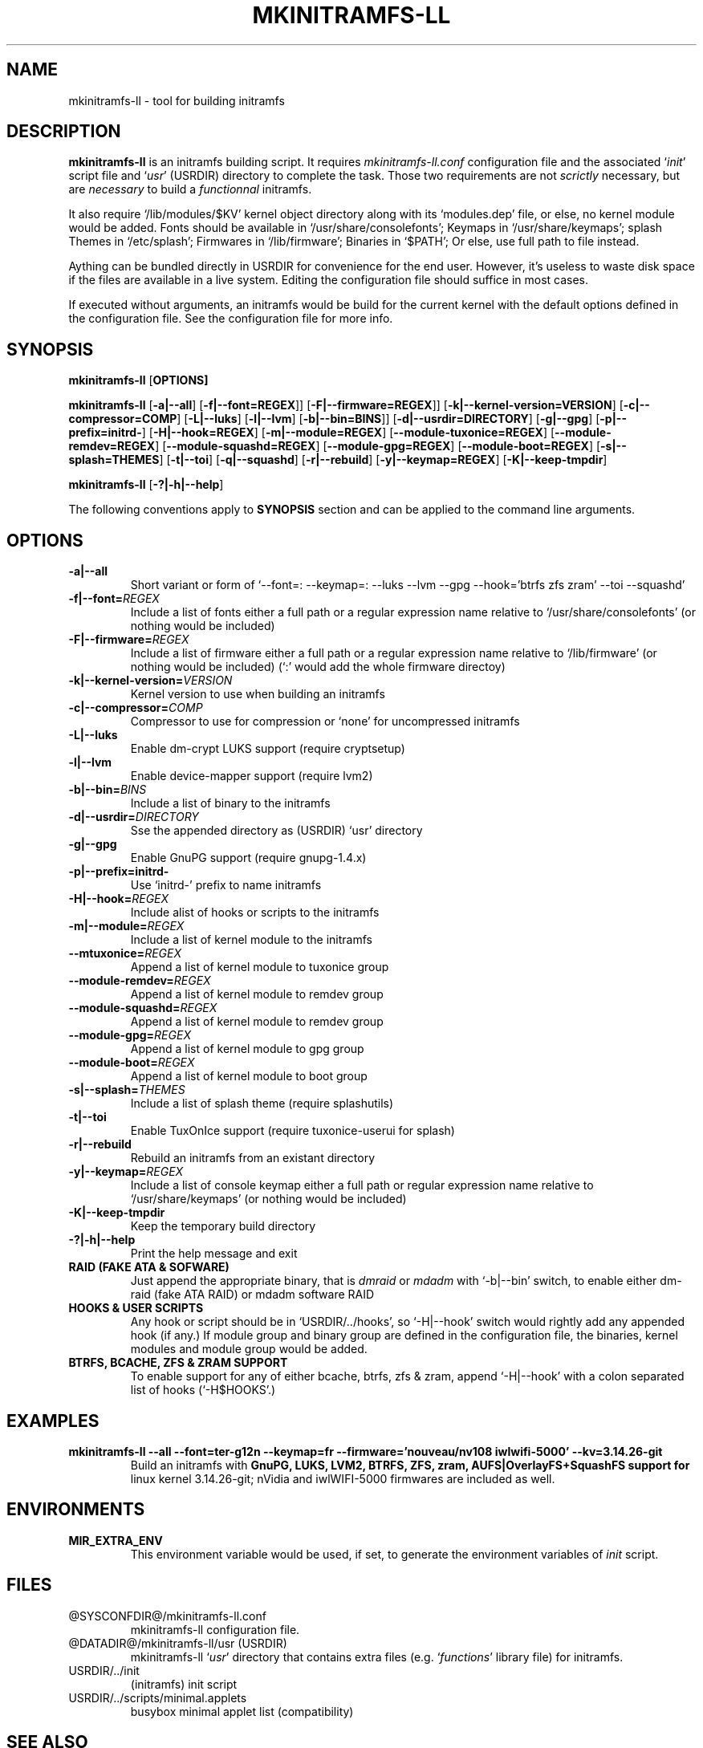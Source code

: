 .\"
.\" CopyLeft (c) 2015 -tclover <tokiclover@gmail.com>
.\"
.\" Distributed under the terms of the 2-clause BSD License as
.\" stated in the COPYING file that comes with the source files
.\"
.pc
.TH MKINITRAMFS-LL 8 "2015-05-28" "0.21.0" "System Manager's Manual"
.SH NAME
mkinitramfs-ll \- tool for building initramfs
.SH DESCRIPTION
.B mkinitramfs-ll
is an initramfs building script. It requires
.IR mkinitramfs-ll.conf
configuration file and the associated
`\fIinit\fR' script file and `\fIusr\fR' (USRDIR)
directory to complete the task. Those two requirements are not
.IR scrictly
necessary, but are
.IR necessary
to build a
.IR functionnal
initramfs.

It also require `/lib/modules/$KV' kernel object directory along with its
`modules.dep' file, or else, no kernel module would be added. Fonts should
be available in `/usr/share/consolefonts'; Keymaps in `/usr/share/keymaps';
splash Themes in `/etc/splash'; Firmwares in `/lib/firmware'; Binaries in `$PATH';
Or else, use full path to file instead.

Aything can be bundled directly in USRDIR for convenience for the end user.
However, it's useless to waste disk space if the files are available in a live system.
Editing the configuration file should suffice in most cases.

If executed without arguments, an initramfs would be build for the current kernel
with the default options defined in the configuration file.
See the configuration file for more info.
.SH SYNOPSIS
.br
.B mkinitramfs-ll
.RB [\| OPTIONS \| ]

.br
.B mkinitramfs-ll
.RB [\| \-a|\-\-all \|]
.RB [\| \-f|\-\-font=REGEX \|]\|]
.RB [\| \-F|\-\-firmware=REGEX \|]\|]
.RB [\| \-k|\-\-kernel-version=VERSION \|]
.RB [\| \-c|\-\-compressor=COMP \|]
.RB [\| \-L|\-\-luks \]
.RB [\| \-l|\-\-lvm \]
.RB [\| \-b|\-\-bin=BINS \|]\|]
.RB [\| \-d|\-\-usrdir=DIRECTORY \|]
.RB [\| \-g|\-\-gpg \|]
.RB [\| \-p|\-\-prefix=initrd- \|]
.RB [\| \-H|\-\-hook=REGEX \|]
.RB [\| \-m|\-\-module=REGEX \|]
.RB [\| \-\-module-tuxonice=REGEX \|]
.RB [\| \-\-module-remdev=REGEX \|]
.RB [\| \-\-module-squashd=REGEX \|]
.RB [\| \-\-module-gpg=REGEX \|]
.RB [\| \-\-module-boot=REGEX \|]
.RB [\| \-s|\-\-splash=THEMES \|]
.RB [\| \-t|\-\-toi \|]
.RB [\| \-q|\-\-squashd \|]
.RB [\| \-r|\-\-rebuild \|]
.RB [\| \-y|\-\-keymap=REGEX \|]
.RB [\| \-K|\-\-keep-tmpdir \|]

.br
.B mkinitramfs-ll
.RB [\| \-?|\-h|\-\-help \|]

The following conventions apply to
.B SYNOPSIS
section and can be applied to the command line arguments.
.TS
tab (@);
l lx.
\fIitalic text\fR@T{
Replace with appropriate argument.
T}
[\|\fB\-short\fR|\fB\-\-long\fR\|]@T{
Any or all argument within [ ] are optional; and short or long option can be used.
T}
\fIREGEX\fR@T{
Replace regex with a regular expression, matching regex will be performed.
T}
\fBUSRDIR\fR@T{
Refer to `usr' directory (in `/' of the source files or DATADIR/mkinitramfs-ll/usr)
T}
.TE

.SH OPTIONS
.TP
.B \-a|\-\-all
Short variant or form of `\-\-font=: \-\-keymap=: \-\-luks \-\-lvm \-\-gpg
\-\-hook='btrfs zfs zram' \-\-toi \-\-squashd'
.TP
.B \-f|\-\-font=\fIREGEX\fR
Include a list of fonts either a full path or a regular expression name
relative to `/usr/share/consolefonts' (or nothing would be included)
.TP
.B \-F|\-\-firmware=\fIREGEX\fR
Include a list of firmware either a full path or a regular expression name
relative to `/lib/firmware' (or nothing would be included)
(`:' would add the whole firmware directoy)
.TP
.B \-k|\-\-kernel-version=\fIVERSION\fR
Kernel version to use when building an initramfs
.TP
.B \-c|\-\-compressor=\fICOMP\fR
Compressor to use for compression or `none' for uncompressed initramfs
.TP
.B \-L|\-\-luks
Enable dm-crypt LUKS support (require cryptsetup)
.TP
.B \-l|\-\-lvm
Enable device-mapper support (require lvm2)
.TP
.B \-b|\-\-bin=\fIBINS\fR
Include a list of binary to the initramfs
.TP
.B \-d|\-\-usrdir=\fIDIRECTORY\fR
Sse the appended directory as (USRDIR) `usr' directory
.TP
.B \-g|\-\-gpg
Enable GnuPG support (require gnupg-1.4.x)
.TP
.B \-p|\-\-prefix=initrd-
Use `initrd-' prefix to name initramfs
.TP
.B \-H|\-\-hook=\fIREGEX\fR
Include alist of hooks or scripts to the initramfs
.TP
.B \-m|\-\-module=\fIREGEX\fR
Include a list of kernel module to the initramfs
.TP
.B \-\-mtuxonice=\fIREGEX\fR
Append a list of kernel module to tuxonice group
.TP
.B \-\-module-remdev=\fIREGEX\fR
Append a list of kernel module to remdev group
.TP
.B \-\-module-squashd=\fIREGEX\fR
Append a list of kernel module to remdev group
.TP
.B \-\-module-gpg=\fIREGEX\fR
Append a list of kernel module to gpg group
.TP
.B \-\-module-boot=\fIREGEX\fR
Append a list of kernel module to boot group
.TP
.B \-s|\-\-splash=\fITHEMES\fR
Include a list of splash theme (require splashutils)
.TP
.B \-t|\-\-toi
Enable TuxOnIce support (require tuxonice-userui for splash)
.TP
.B \-r|\-\-rebuild
Rebuild an initramfs from an existant directory
.TP
.B \-y|\-\-keymap=\fIREGEX\fR
.br
Include a list of console keymap either a full path or regular expression name
relative to `/usr/share/keymaps' (or nothing would be included)
.TP
.B \-K|\-\-keep-tmpdir
Keep the temporary build directory
.TP
.B \-?|\-h|\-\-help
Print the help message and exit
.TP
.B RAID (FAKE ATA & SOFWARE)
Just append the appropriate binary, that is
.IR dmraid
or
.IR mdadm
with `-b|--bin' switch,
to enable either dm-raid (fake ATA RAID) or mdadm software RAID
.TP
.B HOOKS & USER SCRIPTS
Any hook or script should be in `USRDIR/../hooks', so `-H|--hook' switch would
rightly add any appended hook (if any.) If module group and binary group
are defined in the configuration file, the binaries, kernel modules and module
group would be added.
.TP
.B BTRFS, BCACHE, ZFS & ZRAM SUPPORT
To enable support for any of either bcache, btrfs, zfs & zram,
append `-H|--hook' with a colon separated list of hooks (`-H$HOOKS'.)
.SH EXAMPLES
.TP
.BI mkinitramfs-ll\ \-\-all\ \-\-font=ter-g12n\ \-\-keymap=fr\ \-\-firmware='nouveau/nv108\ iwlwifi-5000'\ \-\-kv=3.14.26-git
Build an initramfs with
.B GnuPG, LUKS, LVM2,
.B BTRFS, ZFS,
.B zram, AUFS|OverlayFS+SquashFS support for
linux kernel 3.14.26-git; nVidia and iwlWIFI-5000 firmwares are included as well.
.SH ENVIRONMENTS
.TP
.B MIR_EXTRA_ENV
This environment variable would be used, if set, to generate the environment
variables of
.IR init
script.
.SH FILES
.TP
.RB @SYSCONFDIR@/mkinitramfs-ll.conf
mkinitramfs-ll configuration file.
.TP
.RB @DATADIR@/mkinitramfs-ll/usr\ (USRDIR)
mkinitramfs-ll `\fIusr\fR' directory that contains extra files
(e.g. `\fIfunctions\fR' library file) for initramfs.
.TP
.RB USRDIR/../init
(initramfs) init script
.TP
.RB USRDIR/../scripts/minimal.applets
busybox minimal applet list (compatibility)
.SH "SEE ALSO"
.BR mkinitramfs-ll (1)
.SH AUTHORS
-tclover <tokiclover@mkinitramfs-ll.project>
.\"
.\" vim:fenc=utf-8:ft=groff:ci:pi:sts=2:sw=2:ts=2:expandtab:
.\"
